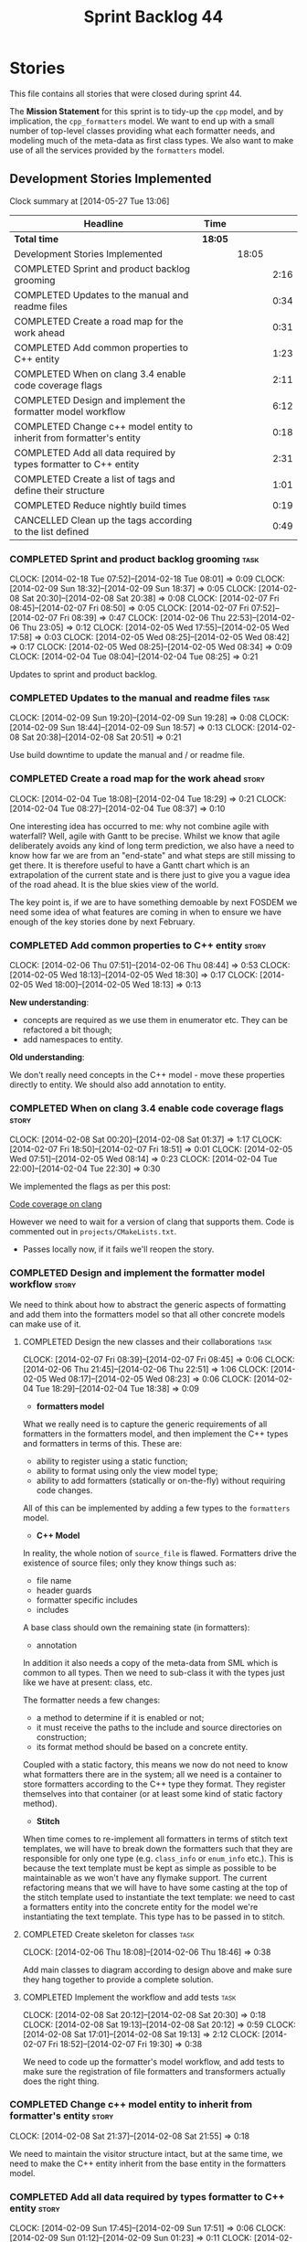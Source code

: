 #+title: Sprint Backlog 44
#+options: date:nil toc:nil author:nil num:nil
#+todo: ANALYSIS IMPLEMENTATION TESTING | COMPLETED CANCELLED
#+tags: story(s) epic(e) task(t) note(n) spike(p)

* Stories

This file contains all stories that were closed during sprint 44.

The *Mission Statement* for this sprint is to tidy-up the =cpp= model,
and by implication, the =cpp_formatters= model. We want to end up with
a small number of top-level classes providing what each formatter
needs, and modeling much of the meta-data as first class types. We
also want to make use of all the services provided by the =formatters=
model.

** Development Stories Implemented

#+begin: clocktable :maxlevel 3 :scope subtree
Clock summary at [2014-05-27 Tue 13:06]

| Headline                                                             | Time    |       |      |
|----------------------------------------------------------------------+---------+-------+------|
| *Total time*                                                         | *18:05* |       |      |
|----------------------------------------------------------------------+---------+-------+------|
| Development Stories Implemented                                      |         | 18:05 |      |
| COMPLETED Sprint and product backlog grooming                        |         |       | 2:16 |
| COMPLETED Updates to the manual and readme files                     |         |       | 0:34 |
| COMPLETED Create a road map for the work ahead                       |         |       | 0:31 |
| COMPLETED Add common properties to C++ entity                        |         |       | 1:23 |
| COMPLETED When on clang 3.4 enable code coverage flags               |         |       | 2:11 |
| COMPLETED Design and implement the formatter model workflow          |         |       | 6:12 |
| COMPLETED Change c++ model entity to inherit from formatter's entity |         |       | 0:18 |
| COMPLETED Add all data required by types formatter to C++ entity     |         |       | 2:31 |
| COMPLETED Create a list of tags and define their structure           |         |       | 1:01 |
| COMPLETED Reduce nightly build times                                 |         |       | 0:19 |
| CANCELLED Clean up the tags according to the list defined            |         |       | 0:49 |
#+end:

*** COMPLETED Sprint and product backlog grooming                       :task:
    CLOSED: [2014-02-18 Tue 07:59]
    CLOCK: [2014-02-18 Tue 07:52]--[2014-02-18 Tue 08:01] =>  0:09
    CLOCK: [2014-02-09 Sun 18:32]--[2014-02-09 Sun 18:37] =>  0:05
    CLOCK: [2014-02-08 Sat 20:30]--[2014-02-08 Sat 20:38] =>  0:08
    CLOCK: [2014-02-07 Fri 08:45]--[2014-02-07 Fri 08:50] =>  0:05
    CLOCK: [2014-02-07 Fri 07:52]--[2014-02-07 Fri 08:39] =>  0:47
    CLOCK: [2014-02-06 Thu 22:53]--[2014-02-06 Thu 23:05] =>  0:12
    CLOCK: [2014-02-05 Wed 17:55]--[2014-02-05 Wed 17:58] =>  0:03
    CLOCK: [2014-02-05 Wed 08:25]--[2014-02-05 Wed 08:42] =>  0:17
    CLOCK: [2014-02-05 Wed 08:25]--[2014-02-05 Wed 08:34] =>  0:09
    CLOCK: [2014-02-04 Tue 08:04]--[2014-02-04 Tue 08:25] =>  0:21

Updates to sprint and product backlog.

*** COMPLETED Updates to the manual and readme files                   :task:
    CLOSED: [2014-02-18 Tue 07:59]
    CLOCK: [2014-02-09 Sun 19:20]--[2014-02-09 Sun 19:28] =>  0:08
    CLOCK: [2014-02-09 Sun 18:44]--[2014-02-09 Sun 18:57] =>  0:13
    CLOCK: [2014-02-08 Sat 20:38]--[2014-02-08 Sat 20:51] =>  0:21

Use build downtime to update the manual and / or readme file.

*** COMPLETED Create a road map for the work ahead                    :story:
    CLOSED: [2014-02-04 Tue 18:29]
    CLOCK: [2014-02-04 Tue 18:08]--[2014-02-04 Tue 18:29] =>  0:21
    CLOCK: [2014-02-04 Tue 08:27]--[2014-02-04 Tue 08:37] =>  0:10

One interesting idea has occurred to me: why not combine agile with
waterfall? Well, agile with Gantt to be precise. Whilst we know that
agile deliberately avoids any kind of long term prediction, we also
have a need to know how far we are from an "end-state" and what steps
are still missing to get there. It is therefore useful to have a Gantt
chart which is an extrapolation of the current state and is there just
to give you a vague idea of the road ahead. It is the blue skies view
of the world.

The key point is, if we are to have something demoable by next FOSDEM
we need some idea of what features are coming in when to ensure we
have enough of the key stories done by next February.

*** COMPLETED Add common properties to C++ entity                     :story:
    CLOSED: [2014-02-07 Fri 08:19]
    CLOCK: [2014-02-06 Thu 07:51]--[2014-02-06 Thu 08:44] =>  0:53
    CLOCK: [2014-02-05 Wed 18:13]--[2014-02-05 Wed 18:30] =>  0:17
    CLOCK: [2014-02-05 Wed 18:00]--[2014-02-05 Wed 18:13] =>  0:13

*New understanding*:

- concepts are required as we use them in enumerator etc. They can be
  refactored a bit though;
- add namespaces to entity.

*Old understanding*:

We don't really need concepts in the C++ model - move these properties
directly to entity. We should also add annotation to entity.

*** COMPLETED When on clang 3.4 enable code coverage flags            :story:
    CLOSED: [2014-02-08 Sat 20:30]
    CLOCK: [2014-02-08 Sat 00:20]--[2014-02-08 Sat 01:37] =>  1:17
    CLOCK: [2014-02-07 Fri 18:50]--[2014-02-07 Fri 18:51] =>  0:01
    CLOCK: [2014-02-05 Wed 07:51]--[2014-02-05 Wed 08:14] =>  0:23
    CLOCK: [2014-02-04 Tue 22:00]--[2014-02-04 Tue 22:30] =>  0:30

We implemented the flags as per this post:

[[http://clang-developers.42468.n3.nabble.com/Code-coverage-on-clang-td4033066.html][Code coverage on clang]]

However we need to wait for a version of clang that supports them.
Code is commented out in =projects/CMakeLists.txt=.

- Passes locally now, if it fails we'll reopen the story.

*** COMPLETED Design and implement the formatter model workflow       :story:
    CLOSED: [2014-02-08 Sat 20:30]

We need to think about how to abstract the generic aspects of
formatting and add them into the formatters model so that all other
concrete models can make use of it.

**** COMPLETED Design the new classes and their collaborations         :task:
     CLOSED: [2014-02-07 Fri 08:03]
     CLOCK: [2014-02-07 Fri 08:39]--[2014-02-07 Fri 08:45] =>  0:06
     CLOCK: [2014-02-06 Thu 21:45]--[2014-02-06 Thu 22:51] =>  1:06
     CLOCK: [2014-02-05 Wed 08:17]--[2014-02-05 Wed 08:23] =>  0:06
     CLOCK: [2014-02-04 Tue 18:29]--[2014-02-04 Tue 18:38] =>  0:09

- *formatters model*

What we really need is to capture the generic requirements of all
formatters in the formatters model, and then implement the C++ types
and formatters in terms of this. These are:

- ability to register using a static function;
- ability to format using only the view model type;
- ability to add formatters (statically or on-the-fly) without
  requiring code changes.

All of this can be implemented by adding a few types to the
=formatters= model.

- *C++ Model*

In reality, the whole notion of =source_file= is flawed. Formatters
drive the existence of source files; only they know things such as:

- file name
- header guards
- formatter specific includes
- includes

A base class should own the remaining state (in formatters):

- annotation

In addition it also needs a copy of the meta-data from SML which is
common to all types. Then we need to sub-class it with the types just
like we have at present: class, etc.

The formatter needs a few changes:

- a method to determine if it is enabled or not;
- it must receive the paths to the include and source directories on
  construction;
- its format method should be based on a concrete entity.

Coupled with a static factory, this means we now do not need to know
what formatters there are in the system; all we need is a container to
store formatters according to the C++ type they format. They register
themselves into that container (or at least some kind of static
factory method).

- *Stitch*

When time comes to re-implement all formatters in terms of stitch text
templates, we will have to break down the formatters such that they
are responsible for only one type (e.g. =class_info= or =enum_info=
etc.). This is because the text template must be kept as simple as
possible to be maintainable as we won't have any flymake support. The
current refactoring means that we will have to have some casting at
the top of the stitch template used to instantiate the text
template: we need to cast a formatters entity into the concrete entity
for the model we're instantiating the text template. This type has to
be passed in to stitch.

**** COMPLETED Create skeleton for classes                             :task:
     CLOSED: [2014-02-06 Thu 22:52]
     CLOCK: [2014-02-06 Thu 18:08]--[2014-02-06 Thu 18:46] =>  0:38

Add main classes to diagram according to design above and make sure
they hang together to provide a complete solution.

**** COMPLETED Implement the workflow and add tests                    :task:
     CLOSED: [2014-02-08 Sat 20:30]
     CLOCK: [2014-02-08 Sat 20:12]--[2014-02-08 Sat 20:30] =>  0:18
     CLOCK: [2014-02-08 Sat 19:13]--[2014-02-08 Sat 20:12] =>  0:59
     CLOCK: [2014-02-08 Sat 17:01]--[2014-02-08 Sat 19:13] =>  2:12
     CLOCK: [2014-02-07 Fri 18:52]--[2014-02-07 Fri 19:30] =>  0:38

We need to code up the formatter's model workflow, and add tests to
make sure the registration of file formatters and transformers
actually does the right thing.

*** COMPLETED Change c++ model entity to inherit from formatter's entity :story:
    CLOSED: [2014-02-08 Sat 21:55]
    CLOCK: [2014-02-08 Sat 21:37]--[2014-02-08 Sat 21:55] =>  0:18

We need to maintain the visitor structure intact, but at the same
time, we need to make the C++ entity inherit from the base entity in
the formatters model.

*** COMPLETED Add all data required by types formatter to C++ entity  :story:
    CLOSED: [2014-02-09 Sun 17:51]
    CLOCK: [2014-02-09 Sun 17:45]--[2014-02-09 Sun 17:51] =>  0:06
    CLOCK: [2014-02-09 Sun 01:12]--[2014-02-09 Sun 01:23] =>  0:11
    CLOCK: [2014-02-09 Sun 00:14]--[2014-02-09 Sun 01:12] =>  0:58
    CLOCK: [2014-02-08 Sat 21:55]--[2014-02-08 Sat 23:11] =>  1:16

*New understanding*:

Create "property sheets" (can't think of a better name, so it'll have
to do for now) that contain all the "type-ified" meta-data. We need
one general one in the formatters model that will be common to all
concrete formatters model and then a specialised one that will contain
C++-specific fields. The property sheet is the result of flattening
the meta-data property tree, as seen for the perspective of a file.

*Old understanding*:

We need to ensure the C++ entities contain all the data required by
the formatters. We can start with the types formatter:

- constructor parameters;
- ...

*** COMPLETED Create a list of tags and define their structure        :story:
    CLOSED: [2014-02-09 Sun 01:12]
    CLOCK: [2014-02-08 Sat 23:11]--[2014-02-09 Sun 00:12] =>  1:01

*General notes*:

- split tags into =core= and =features=.
- =core= is well defined: these are switches that solve deficiencies
  in dia (comment, final) or limitations of UML (inheritance across
  models).
- =features= is a top-level container. =cpp= is a feature. All the
  properties at the =cpp= level get intercepted in the C++ model
  (during transformation) and will be expressed as types. The file and
  facet properties that are generic (see below) are intercepted and
  translated by C++; the remaining ones are left untouched and can be
  accessed by the file formatters.

*Tags*:

The following are core tags:

- /dogen.core.comment/: read by dia processor. Supplements the lack
  of comments in some dia elements such as the model itself and
  packages. Only valid in text boxes; only valid on one text box per
  scope.
- /dogen.core.is_final/: bool; makes the current class final or
  not final.
- /dogen.core.identity_attribute/: string; name of the attribute
  to be used as a key for the entity. can be repeated to make up a
  composite key.

The following are "general", that is, applicable to any of the nodes
in /features.FEATURE.FACET.FILE/; they can exist at each of these
levels, with a the precedence of bottom to top (FILE takes precedence
over FACET which takes precedence over FEATURE).

- /generate_preamble/: bool
- /copyright/: string; can be repeated for multiple holders.
- /licence/: string; valid licence name.
- /modeline_group/: string; valid modeline group name.
- /code_generation_marker.add_date_time/: bool
- /code_generation_marker.add_warning/: bool
- /code_generation_marker.message/: string
- /enabled/: bool

Examples:

: dogen.features.copyright Copyright (C) 2012 Foo Bar <foo.bar@example.com>
: dogen.features.cpp.copyright Copyright (C) 2012 Foo Bar <foo.bar@example.com>

The following are only applicable at the feature level, to any
feature:

- /directory_name/

Examples:

: dogen.features.cpp.enabled true

The following are only applicable at the facet level, to any facet:

- /directory_name/
- /postfix/

Examples:

: dogen.features.cpp.std_hash.directory_name hash

The following are only applicable at the file level, to any file:

- /overwrite/
- /file_name/
- /extension/

Examples:

: dogen.features.cpp.types.main_header.file_name some_type

*** COMPLETED Reduce nightly build times                              :spike:
    CLOSED: [2014-02-18 Tue 07:59]
    CLOCK: [2014-02-11 Tue 19:40]--[2014-02-11 Tue 19:59] =>  0:19

It seems that the reason why euler has been failing of late is the
excessive time the nightly is taking to complete. It also seems we can
enable parallel running of tests in CTest, which we are not doing at
present. See [[http://www.cmake.org/pipermail/cmake-commits/2010-January/008269.html][this example]].

*** CANCELLED Clean up the tags according to the list defined         :story:
    CLOSED: [2014-02-18 Tue 08:00]
    CLOCK: [2014-02-09 Sun 18:06]--[2014-02-09 Sun 18:15] =>  0:09

We have created a new tag structure; implement it.

**** CANCELLED Replace =#DOGEN= with =dogen.=                          :task:
     CLOSED: [2014-02-09 Sun 18:28]
     CLOCK: [2014-02-09 Sun 18:15]--[2014-02-09 Sun 18:28] =>  0:13

*Rationale*:

- Actually, this is dia specific.
- =dogen.= would be easily confused with real comments.
- If we use =#dogen.= to ensure the name is unique, then /all/
  supported formats (e.g. JSON) will also have to have names with that
  prefix.
- Also, in JSON, there is no need for =dogen= at all (what else would
  we be carrying?).

This stays at it is.

*Old Understanding*:

At present we are relying on a marker to detect tags in comments:
=#DOGEN=:

: #DOGEN COMMENT=true

However, we can just use the tag name for both purposes:

: dogen.core.comment=true

Update all affected models.

**** IMPLEMENTATION Move dia tags into =dia_to_sml= model              :task:
     CLOCK: [2014-02-09 Sun 18:59]--[2014-02-09 Sun 19:20] =>  0:21
     CLOCK: [2014-02-09 Sun 18:38]--[2014-02-09 Sun 18:44] =>  0:06

Each model will own its own tags. Move the tags used only by Dia to
SML into this model. Update the manual with these tags.

**** Remove C++ knowledge from SML tagger                              :task:

We should just:

- copy the features tags according to very simple heuristics;
- for the moment, convert settings into tags. In the future, we will
  deprecate all the formatter related settings - they must be done via
  the tags.

**** Implement a meta-data tranformer in SML to C++                   :story:

We should do the appropriate defaulting when a tag is not found.

** Deprecated Development Stories
*** Use lowercase for all meta-data keys                              :story:

*Rationale*: Fixed with other tag related changes.

We have a number of legacy meta-data keys which are in uppercase and
need to be in lowercase. They may also need to be renamed to follow
the "namespacing" structure. Example:

: #DOGEN IDENTITY_ATTRIBUTE=true

This should really be:

: #DOGEN identity_attribute=true

*** Remove =content_descriptor=                                       :story:

*Rationale*: this story is too generic to be useful, it will be
tackled on a formatter by formatter basis.

We need a way to drive the formatter generation from the formatter
itself rather than from the transformation process. The first step to
get there is to remove content descriptors.

*** Make use of the indenting stream in =cpp_formatters=              :story:

*Rationale*: this story is too generic to be useful, it will be
tackled on a formatter by formatter basis.

Replace indenter with the new indenting stream.

*** Make use of the boilerplate formatter in =cpp_formatters=         :story:

*Rationale*: this story is too generic to be useful, it will be
tackled on a formatter by formatter basis.

Update all file formatters to use the boilerplate formatter.

Consider creating a simple workflow in =formatters= that gets used by
the cpp_formatters workflow (or passed in). The job of this workflow
is to setup infrastructure common to all formatters such as loading
licences, modelines, etc.

*** Update =cpp= model with properties from tags                      :story:

*Rationale*: this story is too generic to be useful, it will be
tackled on a formatter by formatter basis.

Read properties from the meta-data and represent them inside of the
=cpp= model.

